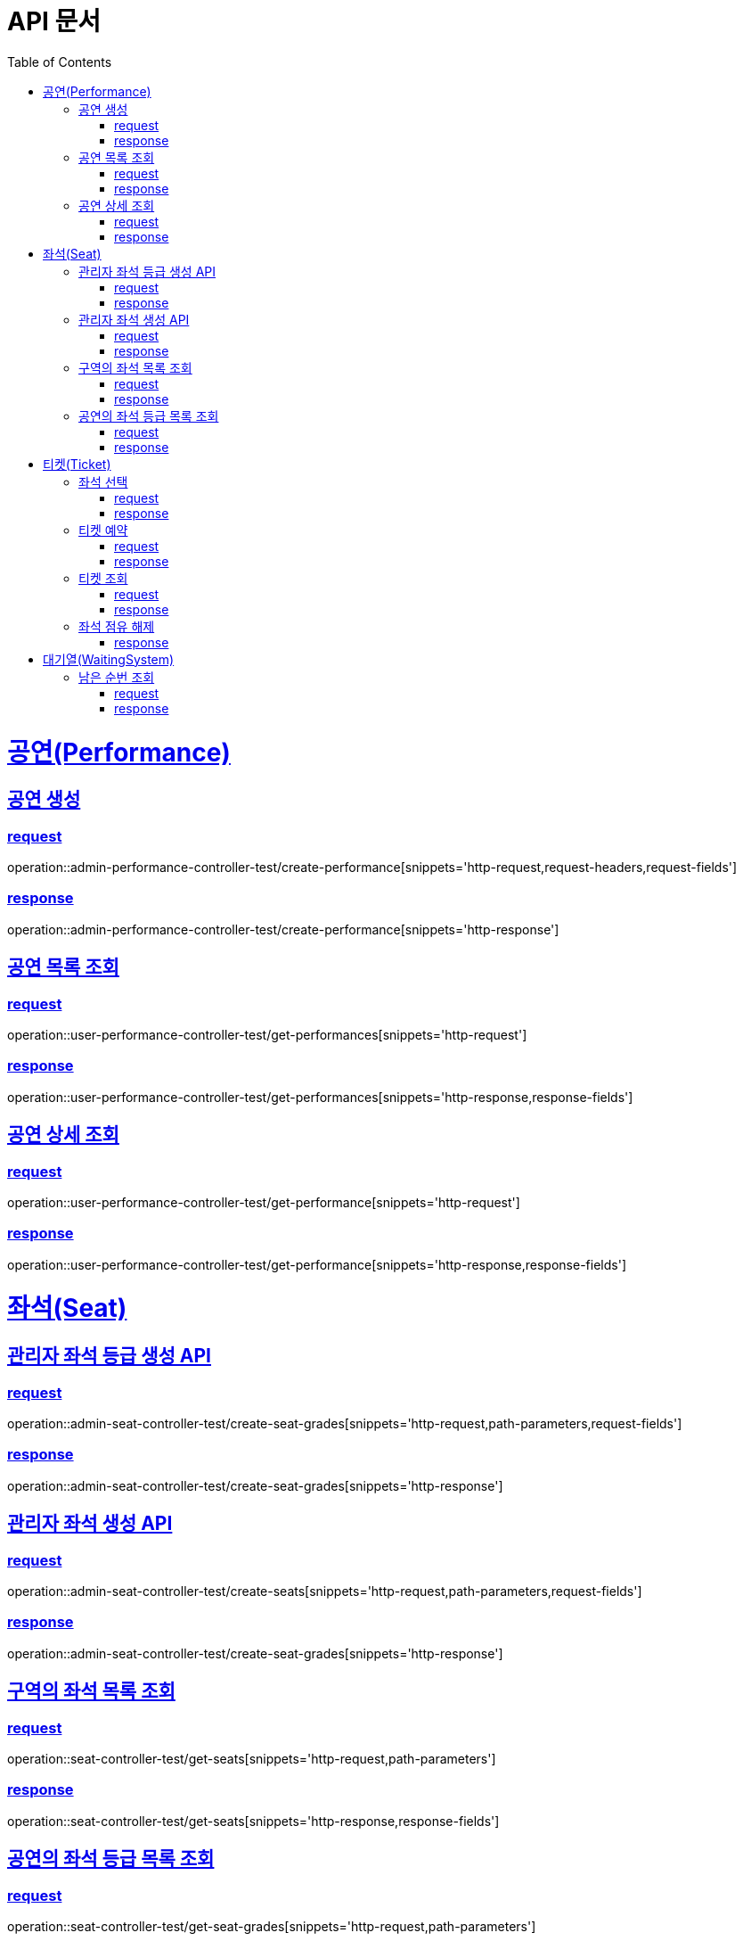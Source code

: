 = API 문서
:doctype: book
:source-highlighter: highlightjs
:toc: left
:toclevels: 2
:sectlinks:

= 공연(Performance)

== 공연 생성

=== request

operation::admin-performance-controller-test/create-performance[snippets='http-request,request-headers,request-fields']

=== response

operation::admin-performance-controller-test/create-performance[snippets='http-response']

== 공연 목록 조회

=== request

operation::user-performance-controller-test/get-performances[snippets='http-request']

=== response

operation::user-performance-controller-test/get-performances[snippets='http-response,response-fields']

== 공연 상세 조회

=== request

operation::user-performance-controller-test/get-performance[snippets='http-request']

=== response

operation::user-performance-controller-test/get-performance[snippets='http-response,response-fields']

= 좌석(Seat)

== 관리자 좌석 등급 생성 API

=== request

operation::admin-seat-controller-test/create-seat-grades[snippets='http-request,path-parameters,request-fields']

=== response

operation::admin-seat-controller-test/create-seat-grades[snippets='http-response']

== 관리자 좌석 생성 API

=== request

operation::admin-seat-controller-test/create-seats[snippets='http-request,path-parameters,request-fields']

=== response

operation::admin-seat-controller-test/create-seat-grades[snippets='http-response']

== 구역의 좌석 목록 조회

=== request

operation::seat-controller-test/get-seats[snippets='http-request,path-parameters']

=== response

operation::seat-controller-test/get-seats[snippets='http-response,response-fields']

== 공연의 좌석 등급 목록 조회

=== request

operation::seat-controller-test/get-seat-grades[snippets='http-request,path-parameters']

=== response

operation::seat-controller-test/get-seat-grades[snippets='http-response,response-fields']

= 티켓(Ticket)

== 좌석 선택

=== request

operation::ticket-controller-test/select-seat[snippets='http-request,request-headers,request-fields']

=== response

operation::ticket-controller-test/select-seat[snippets='http-response']

== 티켓 예약

=== request

operation::ticket-controller-test/reservation-ticket[snippets='http-request,request-headers,request-fields']

=== response

operation::ticket-controller-test/reservation-ticket[snippets='http-response']

== 티켓 조회

=== request

operation::ticket-controller-test/select-my-tickets[snippets='http-request,request-headers']

=== response
operation::ticket-controller-test/select-my-tickets[snippets='http-response,response-fields']

== 좌석 점유 해제
operation::ticket-controller-test/release-seat[snippets='http-request,request-headers']

=== response
operation::ticket-controller-test/release-seat[snippets='http-response']

= 대기열(WaitingSystem)

== 남은 순번 조회

=== request

operation::waiting-controller-test/get-remaining-count[snippets='http-request,request-headers']

=== response

operation::waiting-controller-test/get-remaining-count[snippets='http-response,response-fields']